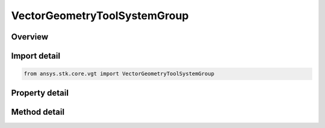 VectorGeometryToolSystemGroup
=============================

.. py:class:: ansys.stk.core.vgt.VectorGeometryToolSystemGroup

   Access or create VGT systems associated with an object or a central body.

.. py:currentmodule:: VectorGeometryToolSystemGroup

Overview
--------

.. tab-set::

    .. tab-item:: Methods
        
        .. list-table::
            :header-rows: 0
            :widths: auto

            * - :py:attr:`~ansys.stk.core.vgt.VectorGeometryToolSystemGroup.remove`
              - Remove a specified System.
            * - :py:attr:`~ansys.stk.core.vgt.VectorGeometryToolSystemGroup.contains`
              - Search for a an element with a given name. Returns false if the specified element does not exist.
            * - :py:attr:`~ansys.stk.core.vgt.VectorGeometryToolSystemGroup.item`
              - Return a System by name or at a specified position.
            * - :py:attr:`~ansys.stk.core.vgt.VectorGeometryToolSystemGroup.get_item_by_index`
              - Retrieve a system from the collection by index.
            * - :py:attr:`~ansys.stk.core.vgt.VectorGeometryToolSystemGroup.get_item_by_name`
              - Retrieve a system from the collection by name.

    .. tab-item:: Properties
        
        .. list-table::
            :header-rows: 0
            :widths: auto

            * - :py:attr:`~ansys.stk.core.vgt.VectorGeometryToolSystemGroup.context`
              - Returns a context object. The context can be used to find out which central body or STK object this instance is associated with.
            * - :py:attr:`~ansys.stk.core.vgt.VectorGeometryToolSystemGroup.count`
              - Returns a number of elements in the collection.
            * - :py:attr:`~ansys.stk.core.vgt.VectorGeometryToolSystemGroup.factory`
              - Returns a Factory object used to create custom VGT systems.
            * - :py:attr:`~ansys.stk.core.vgt.VectorGeometryToolSystemGroup._NewEnum`
              - Returns a COM enumerator.
            * - :py:attr:`~ansys.stk.core.vgt.VectorGeometryToolSystemGroup.common_tasks`
              - Provides access to common tasks that allow users quickly carry out tasks such as creating known systems, etc.



Import detail
-------------

.. code-block:: python

    from ansys.stk.core.vgt import VectorGeometryToolSystemGroup


Property detail
---------------

.. py:property:: context
    :canonical: ansys.stk.core.vgt.VectorGeometryToolSystemGroup.context
    :type: IComponentContext

    Returns a context object. The context can be used to find out which central body or STK object this instance is associated with.

.. py:property:: count
    :canonical: ansys.stk.core.vgt.VectorGeometryToolSystemGroup.count
    :type: int

    Returns a number of elements in the collection.

.. py:property:: factory
    :canonical: ansys.stk.core.vgt.VectorGeometryToolSystemGroup.factory
    :type: VectorGeometryToolSystemFactory

    Returns a Factory object used to create custom VGT systems.

.. py:property:: _NewEnum
    :canonical: ansys.stk.core.vgt.VectorGeometryToolSystemGroup._NewEnum
    :type: EnumeratorProxy

    Returns a COM enumerator.

.. py:property:: common_tasks
    :canonical: ansys.stk.core.vgt.VectorGeometryToolSystemGroup.common_tasks
    :type: VectorGeometryToolSystemCommonTasks

    Provides access to common tasks that allow users quickly carry out tasks such as creating known systems, etc.


Method detail
-------------

.. py:method:: remove(self, systemName: str) -> None
    :canonical: ansys.stk.core.vgt.VectorGeometryToolSystemGroup.remove

    Remove a specified System.

    :Parameters:

    **systemName** : :obj:`~str`

    :Returns:

        :obj:`~None`


.. py:method:: contains(self, name: str) -> bool
    :canonical: ansys.stk.core.vgt.VectorGeometryToolSystemGroup.contains

    Search for a an element with a given name. Returns false if the specified element does not exist.

    :Parameters:

    **name** : :obj:`~str`

    :Returns:

        :obj:`~bool`



.. py:method:: item(self, indexOrName: typing.Any) -> IVectorGeometryToolSystem
    :canonical: ansys.stk.core.vgt.VectorGeometryToolSystemGroup.item

    Return a System by name or at a specified position.

    :Parameters:

    **indexOrName** : :obj:`~typing.Any`

    :Returns:

        :obj:`~IVectorGeometryToolSystem`



.. py:method:: get_item_by_index(self, index: int) -> IVectorGeometryToolSystem
    :canonical: ansys.stk.core.vgt.VectorGeometryToolSystemGroup.get_item_by_index

    Retrieve a system from the collection by index.

    :Parameters:

    **index** : :obj:`~int`

    :Returns:

        :obj:`~IVectorGeometryToolSystem`

.. py:method:: get_item_by_name(self, name: str) -> IVectorGeometryToolSystem
    :canonical: ansys.stk.core.vgt.VectorGeometryToolSystemGroup.get_item_by_name

    Retrieve a system from the collection by name.

    :Parameters:

    **name** : :obj:`~str`

    :Returns:

        :obj:`~IVectorGeometryToolSystem`

